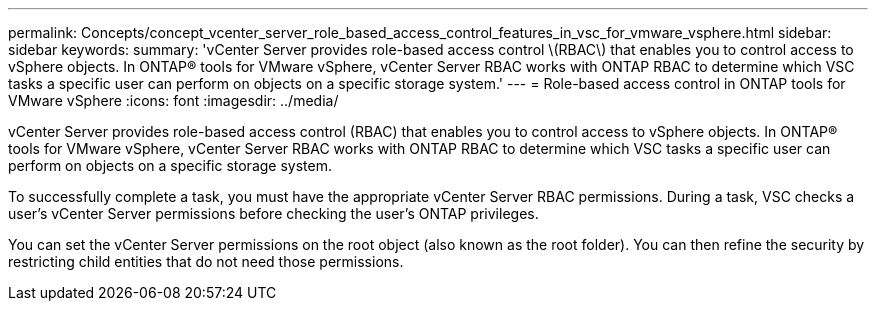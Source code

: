 ---
permalink: Concepts/concept_vcenter_server_role_based_access_control_features_in_vsc_for_vmware_vsphere.html
sidebar: sidebar
keywords:
summary: 'vCenter Server provides role-based access control \(RBAC\) that enables you to control access to vSphere objects. In ONTAP® tools for VMware vSphere, vCenter Server RBAC works with ONTAP RBAC to determine which VSC tasks a specific user can perform on objects on a specific storage system.'
---
= Role-based access control in ONTAP tools for VMware vSphere
:icons: font
:imagesdir: ../media/

[.lead]
vCenter Server provides role-based access control (RBAC) that enables you to control access to vSphere objects. In ONTAP® tools for VMware vSphere, vCenter Server RBAC works with ONTAP RBAC to determine which VSC tasks a specific user can perform on objects on a specific storage system.

To successfully complete a task, you must have the appropriate vCenter Server RBAC permissions. During a task, VSC checks a user's vCenter Server permissions before checking the user's ONTAP privileges.

You can set the vCenter Server permissions on the root object (also known as the root folder). You can then refine the security by restricting child entities that do not need those permissions.

